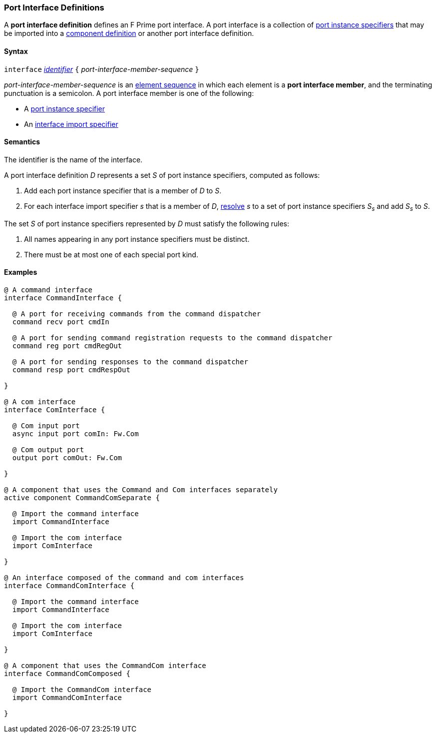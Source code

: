=== Port Interface Definitions

A *port interface definition* defines an F Prime port interface.
A port interface is a collection of
<<Specifiers_Port-Instance-Specifiers,port instance specifiers>>
that may be imported into a
<<Definitions_Component-Definitions,component definition>>
or another port interface definition.

==== Syntax

`interface` <<Lexical-Elements_Identifiers,_identifier_>>
`{` _port-interface-member-sequence_ `}`

_port-interface-member-sequence_ is an
<<Element-Sequences,element sequence>> in
which each element is a *port interface member*,
and the terminating punctuation is a semicolon.
A port interface member is one of the following:

* A <<Specifiers_Port-Instance-Specifiers,port instance specifier>>

* An <<Specifiers_Interface-Import-Specifiers,interface import specifier>>

==== Semantics

The identifier is the name of the interface.

A port interface definition _D_ represents a set _S_ of port instance 
specifiers, computed as follows:

. Add each port instance specifier that is a member of _D_ to _S_.

. For each interface import specifier _s_ that is a member of _D_,
<<Specifiers_Interface-Import-Specifiers_Semantics,resolve>> _s_ to a set of port 
instance specifiers _S~s~_ and add _S~s~_ to _S_.

The set _S_ of port instance specifiers represented by _D_ must satisfy
the following rules:

. All names appearing in any port instance specifiers must be distinct.

. There must be at most one of each special port kind.

==== Examples

[source,fpp]
----
@ A command interface
interface CommandInterface {

  @ A port for receiving commands from the command dispatcher
  command recv port cmdIn

  @ A port for sending command registration requests to the command dispatcher
  command reg port cmdRegOut

  @ A port for sending responses to the command dispatcher
  command resp port cmdRespOut

}

@ A com interface
interface ComInterface {

  @ Com input port
  async input port comIn: Fw.Com

  @ Com output port
  output port comOut: Fw.Com

}

@ A component that uses the Command and Com interfaces separately
active component CommandComSeparate {

  @ Import the command interface
  import CommandInterface

  @ Import the com interface
  import ComInterface

}

@ An interface composed of the command and com interfaces
interface CommandComInterface {

  @ Import the command interface
  import CommandInterface

  @ Import the com interface
  import ComInterface

}

@ A component that uses the CommandCom interface
interface CommandComComposed {

  @ Import the CommandCom interface
  import CommandComInterface

}
----
